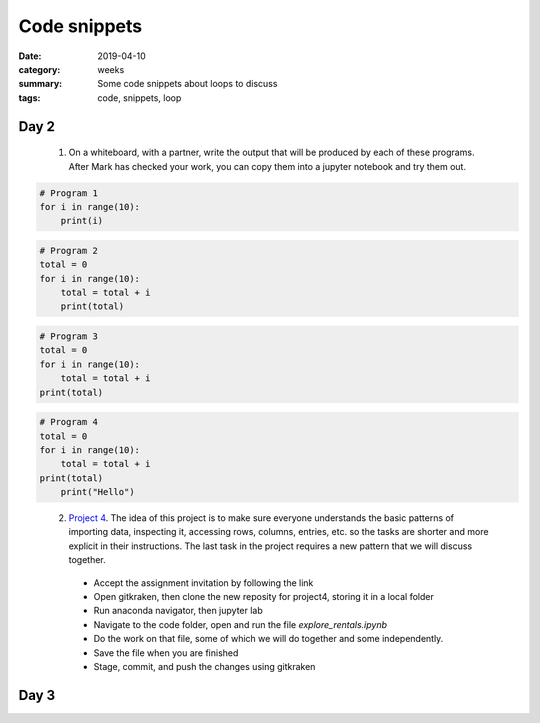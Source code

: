 Code snippets
#############

:date: 2019-04-10
:category: weeks
:summary: Some code snippets about loops to discuss
:tags: code, snippets, loop



=====
Day 2
=====

 1. On a whiteboard, with a partner, write the output that will be produced by each of these programs.  After Mark has checked your work, you can copy them into a jupyter notebook and try them out.

.. code-block:: python

 # Program 1
 for i in range(10):
     print(i)


.. code-block:: python
 
 # Program 2
 total = 0
 for i in range(10):
     total = total + i
     print(total)


.. code-block:: python

 # Program 3
 total = 0
 for i in range(10):
     total = total + i
 print(total)


.. code-block:: python

 # Program 4
 total = 0
 for i in range(10):
     total = total + i
 print(total)
     print("Hello")
..


 2. `Project 4 <https://classroom.github.com/a/7Kurw_ns>`_.  The idea of this project is to make sure everyone understands the basic patterns of importing data, inspecting it, accessing rows, columns, entries, etc. so the tasks are shorter and more explicit in their instructions.  The last task in the project requires a new pattern that we will discuss together. 

   * Accept the assignment invitation by following the link
   * Open gitkraken, then clone the new reposity for project4, storing it in a local folder
   * Run anaconda navigator, then jupyter lab
   * Navigate to the code folder, open and run the file *explore_rentals.ipynb*
   * Do the work on that file, some of which we will do together and some independently.
   * Save the file when you are finished
   * Stage, commit, and push the changes using gitkraken

=====
Day 3
=====


